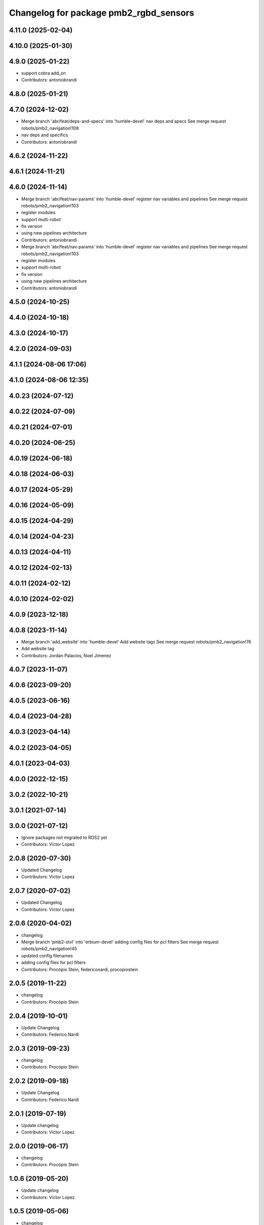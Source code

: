 ^^^^^^^^^^^^^^^^^^^^^^^^^^^^^^^^^^^^^^^
Changelog for package pmb2_rgbd_sensors
^^^^^^^^^^^^^^^^^^^^^^^^^^^^^^^^^^^^^^^

4.11.0 (2025-02-04)
-------------------

4.10.0 (2025-01-30)
-------------------

4.9.0 (2025-01-22)
------------------
* support cobra add_on
* Contributors: antoniobrandi

4.8.0 (2025-01-21)
------------------

4.7.0 (2024-12-02)
------------------
* Merge branch 'abr/feat/deps-and-specs' into 'humble-devel'
  nav deps and specs
  See merge request robots/pmb2_navigation!108
* nav deps and specifics
* Contributors: antoniobrandi

4.6.2 (2024-11-22)
------------------

4.6.1 (2024-11-21)
------------------

4.6.0 (2024-11-14)
------------------
* Merge branch 'abr/feat/nav-params' into 'humble-devel'
  register nav variables and pipelines
  See merge request robots/pmb2_navigation!103
* register modules
* support multi-robot
* fix version
* using new pipelines architecture
* Contributors: antoniobrandi

* Merge branch 'abr/feat/nav-params' into 'humble-devel'
  register nav variables and pipelines
  See merge request robots/pmb2_navigation!103
* register modules
* support multi-robot
* fix version
* using new pipelines architecture
* Contributors: antoniobrandi

4.5.0 (2024-10-25)
------------------

4.4.0 (2024-10-18)
------------------

4.3.0 (2024-10-17)
------------------

4.2.0 (2024-09-03)
------------------

4.1.1 (2024-08-06 17:06)
------------------------

4.1.0 (2024-08-06 12:35)
------------------------

4.0.23 (2024-07-12)
-------------------

4.0.22 (2024-07-09)
-------------------

4.0.21 (2024-07-01)
-------------------

4.0.20 (2024-06-25)
-------------------

4.0.19 (2024-06-18)
-------------------

4.0.18 (2024-06-03)
-------------------

4.0.17 (2024-05-29)
-------------------

4.0.16 (2024-05-09)
-------------------

4.0.15 (2024-04-29)
-------------------

4.0.14 (2024-04-23)
-------------------

4.0.13 (2024-04-11)
-------------------

4.0.12 (2024-02-13)
-------------------

4.0.11 (2024-02-12)
-------------------

4.0.10 (2024-02-02)
-------------------

4.0.9 (2023-12-18)
------------------

4.0.8 (2023-11-14)
------------------
* Merge branch 'add_website' into 'humble-devel'
  Add website tags
  See merge request robots/pmb2_navigation!76
* Add website tag
* Contributors: Jordan Palacios, Noel Jimenez

4.0.7 (2023-11-07)
------------------

4.0.6 (2023-09-20)
------------------

4.0.5 (2023-06-16)
------------------

4.0.4 (2023-04-28)
------------------

4.0.3 (2023-04-14)
------------------

4.0.2 (2023-04-05)
------------------

4.0.1 (2023-04-03)
------------------

4.0.0 (2022-12-15)
------------------

3.0.2 (2022-10-21)
------------------

3.0.1 (2021-07-14)
------------------

3.0.0 (2021-07-12)
------------------
* Ignore packages not migrated to ROS2 yet
* Contributors: Victor Lopez

2.0.8 (2020-07-30)
------------------
* Updated Changelog
* Contributors: Victor Lopez

2.0.7 (2020-07-02)
------------------
* Updated Changelog
* Contributors: Victor Lopez

2.0.6 (2020-04-02)
------------------
* changelog
* Merge branch 'pmb2-stvl' into 'erbium-devel'
  adding config files for pcl filters
  See merge request robots/pmb2_navigation!45
* updated config filenames
* adding config files for pcl filters
* Contributors: Procópio Stein, federiconardi, procopiostein

2.0.5 (2019-11-22)
------------------
* changelog
* Contributors: Procópio Stein

2.0.4 (2019-10-01)
------------------
* Update Changelog
* Contributors: Federico Nardi

2.0.3 (2019-09-23)
------------------
* changelog
* Contributors: Procópio Stein

2.0.2 (2019-09-18)
------------------
* Update Changelog
* Contributors: Federico Nardi

2.0.1 (2019-07-19)
------------------
* Update changelog
* Contributors: Victor Lopez

2.0.0 (2019-06-17)
------------------
* changelog
* Contributors: Procópio Stein

1.0.6 (2019-05-20)
------------------
* Update changelog
* Contributors: Victor Lopez

1.0.5 (2019-05-06)
------------------
* changelog
* Contributors: Procópio Stein

1.0.4 (2019-03-22)
------------------
* changelog
* Contributors: Procópio Stein

1.0.3 (2019-01-25)
------------------
* Update changelog
* Contributors: Victor Lopez

1.0.2 (2019-01-17)
------------------
* Update changelog
* Contributors: Victor Lopez

1.0.1 (2019-01-15)
------------------
* Update changelog
* Contributors: Victor Lopez

1.0.0 (2018-12-19 17:23)
------------------------
* Update changelog
* Contributors: Victor Lopez

0.13.17 (2018-12-19 11:30)
--------------------------
* changelog
* Contributors: Procópio Stein

0.13.16 (2018-11-21)
--------------------
* changelog
* Contributors: Procópio Stein

0.13.15 (2018-10-20)
--------------------
* changelog
* Contributors: Procópio Stein

0.13.14 (2018-10-03)
--------------------
* changelog
* Contributors: Procópio Stein

0.13.13 (2018-09-28)
--------------------
* changelog
* Contributors: Procópio Stein

0.13.12 (2018-09-26 15:56)
--------------------------
* changelog
* Contributors: Procópio Stein

0.13.11 (2018-09-26 13:57)
--------------------------
* changelog
* Contributors: Procópio Stein

0.13.10 (2018-09-17)
--------------------
* changelog
* Contributors: Procópio Stein

0.13.9 (2018-06-22)
-------------------
* changelog
* Merge branch 'update-pc-filter' into 'dubnium-devel'
  uses new filter launch that loads robot specific config
  See merge request robots/pmb2_navigation!18
* uses new filter launch that loads robot specific config
* Contributors: Procópio Stein

0.13.8 (2018-05-17)
-------------------
* changelog
* Contributors: Procópio Stein

0.13.7 (2018-05-15)
-------------------
* changelog
* Contributors: Procópio Stein

0.13.6 (2018-04-24)
-------------------
* changelog
* Contributors: Procópio Stein

0.13.5 (2018-04-17)
-------------------
* changelog
* Contributors: Procópio Stein

0.13.4 (2018-04-12)
-------------------
* changelog
* Merge branch 'reduce-hz' into 'dubnium-devel'
  Reduce hz
  See merge request robots/pmb2_navigation!14
* added dep on usb utils
* reduce rgb frame rate to 5hz and search for device to connect
* reduced pc rate to 5hz
* Contributors: Procópio Stein, Sergio Ramos

0.13.3 (2018-04-06)
-------------------
* changelog
* Contributors: Procópio Stein

0.13.2 (2018-03-08)
-------------------
* changelog
* Contributors: Procópio Stein

0.13.1 (2018-02-15)
-------------------
* changelog
* Contributors: Procópio Stein

0.13.0 (2018-02-01)
-------------------
* changelog
* Contributors: Procópio Stein

0.12.0 (2017-10-17)
-------------------
* changelog
* Contributors: Procópio Stein

0.11.10 (2017-09-27)
--------------------
* changelog
* added rgbd scan related files
* updated and added files for new rgbd setup
* normalized package.xml for all packages
* Contributors: Procópio Stein

0.11.9 (2017-09-19)
-------------------
* changelog
* Contributors: Procópio Stein

0.11.8 (2017-09-18)
-------------------
* changelog
* Contributors: Procópio Stein

0.11.7 (2017-08-08)
-------------------
* changelog
* Contributors: Procópio Stein

0.11.6 (2017-07-03)
-------------------
* changelog
* Contributors: Procópio Stein

0.11.5 (2017-06-30 16:21)
-------------------------
* changelog
* Contributors: Procópio Stein

0.11.4 (2017-06-30 11:00)
-------------------------
* changelog
* Contributors: Procópio Stein

0.11.3 (2017-06-01)
-------------------
* changelog
* Contributors: Procópio Stein

0.11.2 (2017-04-25)
-------------------
* changelog
* Contributors: Procópio Stein

0.11.1 (2017-04-22)
-------------------
* changelog
* Contributors: Procópio Stein

0.11.0 (2017-02-28)
-------------------
* changelogs
* 0.10.4
* changelogs
* Contributors: Procópio Stein

0.10.3 (2017-02-24)
-------------------
* changelogs
* Contributors: Procópio Stein

0.10.2 (2017-02-23 16:31)
-------------------------
* changelogs
* Contributors: Procópio Stein

0.10.1 (2017-02-23 16:17)
-------------------------
* changelogs
* removed rgbd launches and config, fixed dependencies
* removed legacy rgbd and added orbbec astra
* Contributors: Procópio Stein

0.10.0 (2016-03-15)
-------------------
* changelog
* update maintainer
* Contributors: Jeremie Deray

0.9.15 (2016-03-10)
-------------------
* changelog
* Contributors: Jeremie Deray

0.9.14 (2016-03-02)
-------------------
* changelog
* Contributors: Jeremie Deray

0.9.13 (2016-02-10 17:33)
-------------------------

0.9.12 (2016-02-10 12:54)
-------------------------
* changelog
* Contributors: Jeremie Deray

0.9.11 (2016-02-09 18:51)
-------------------------
* changelog
* Contributors: Jeremie Deray

0.9.10 (2016-02-09 10:32)
-------------------------
* changelog
* Contributors: Jeremie Deray

0.9.9 (2015-10-26)
------------------
* update changelog
* Contributors: Jeremie Deray

0.9.8 (2015-10-01)
------------------
* update changelogs
* Contributors: Jeremie Deray

0.9.7 (2015-02-02)
------------------
* Update changelogs
* Replace ant -> pmb2
* Rename files
* Contributors: Enrique Fernandez
